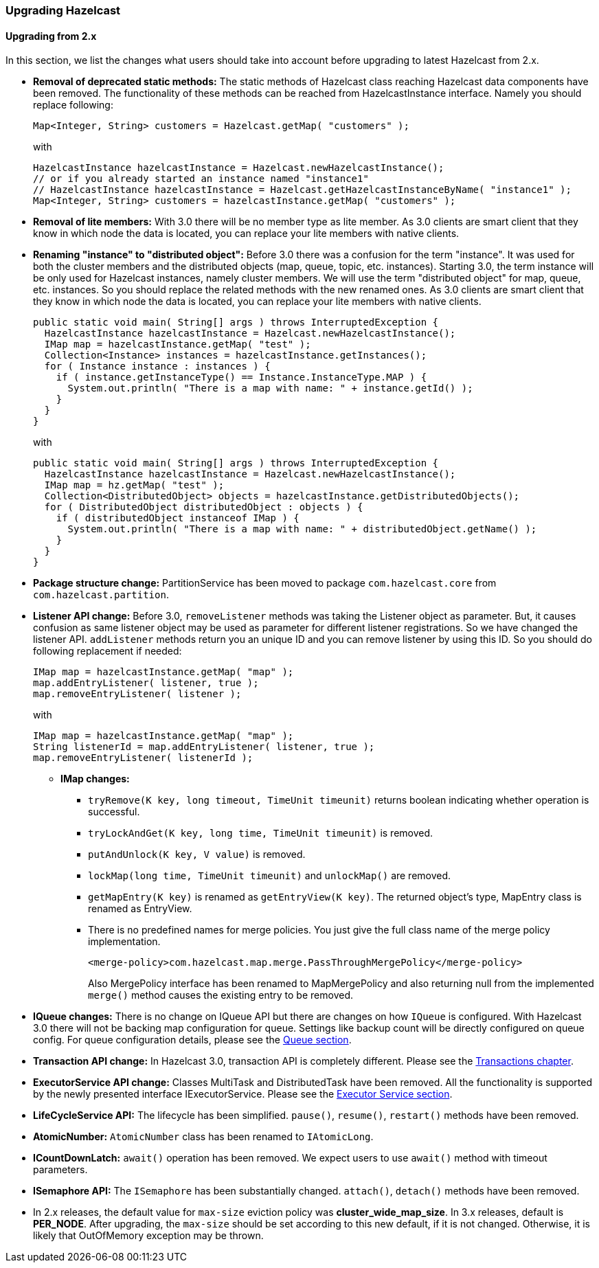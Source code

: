 

[[upgrading-hazelcast]]
=== Upgrading Hazelcast

[[upgrading-from-2-x]]
==== Upgrading from 2.x

In this section, we list the changes what users should take into account before upgrading to latest Hazelcast from 2.x.

- **Removal of deprecated static methods:**
The static methods of Hazelcast class reaching Hazelcast data components have been removed. The functionality of these methods can be reached from HazelcastInstance interface. Namely you should replace following:
+
[source,java]
Map<Integer, String> customers = Hazelcast.getMap( "customers" );
+
with
+
[source,java]
HazelcastInstance hazelcastInstance = Hazelcast.newHazelcastInstance();
// or if you already started an instance named "instance1"
// HazelcastInstance hazelcastInstance = Hazelcast.getHazelcastInstanceByName( "instance1" );
Map<Integer, String> customers = hazelcastInstance.getMap( "customers" );

- **Removal of lite members:**
With 3.0 there will be no member type as lite member. As 3.0 clients are smart client that they know in which node the data is located, you can replace your lite members with native clients.

- **Renaming "instance" to "distributed object":**
Before 3.0 there was a confusion for the term "instance". It was used for both the cluster members and the distributed objects (map, queue, topic, etc. instances). Starting 3.0, the term instance will be only used for Hazelcast instances, namely cluster members. We will use the term "distributed object" for map, queue, etc. instances. So you should replace the related methods with the new renamed ones. As 3.0 clients are smart client that they know in which node the data is located, you can replace your lite members with native clients.
+
```java
public static void main( String[] args ) throws InterruptedException {
  HazelcastInstance hazelcastInstance = Hazelcast.newHazelcastInstance();
  IMap map = hazelcastInstance.getMap( "test" );
  Collection<Instance> instances = hazelcastInstance.getInstances();
  for ( Instance instance : instances ) {
    if ( instance.getInstanceType() == Instance.InstanceType.MAP ) {
      System.out.println( "There is a map with name: " + instance.getId() );
    }
  }
}
```
+
with
+
```java
public static void main( String[] args ) throws InterruptedException {
  HazelcastInstance hazelcastInstance = Hazelcast.newHazelcastInstance();
  IMap map = hz.getMap( "test" );
  Collection<DistributedObject> objects = hazelcastInstance.getDistributedObjects();
  for ( DistributedObject distributedObject : objects ) {
    if ( distributedObject instanceof IMap ) {
      System.out.println( "There is a map with name: " + distributedObject.getName() );
    }
  }
}
```

- **Package structure change:**
PartitionService has been moved to package `com.hazelcast.core` from `com.hazelcast.partition`.


- **Listener API change:**
Before 3.0, `removeListener` methods was taking the Listener object as parameter. But, it causes confusion as same listener object may be used as parameter for different listener registrations. So we have changed the listener API. `addListener` methods return you an unique ID and you can remove listener by using this ID. So you should do following replacement if needed:
+
```java
IMap map = hazelcastInstance.getMap( "map" );
map.addEntryListener( listener, true );
map.removeEntryListener( listener );
``` 
+  
with
+	
```java
IMap map = hazelcastInstance.getMap( "map" );
String listenerId = map.addEntryListener( listener, true );
map.removeEntryListener( listenerId );
```

* **IMap changes:**
** `tryRemove(K key, long timeout, TimeUnit timeunit)` returns boolean indicating whether operation is successful.
** `tryLockAndGet(K key, long time, TimeUnit timeunit)` is removed.
** `putAndUnlock(K key, V value)` is removed.
** `lockMap(long time, TimeUnit timeunit)` and `unlockMap()` are removed.
** `getMapEntry(K key)` is renamed as `getEntryView(K key)`. The returned object's type, MapEntry class is renamed as EntryView.
** There is no predefined names for merge policies. You just give the full class name of the merge policy implementation.
+
```xml
<merge-policy>com.hazelcast.map.merge.PassThroughMergePolicy</merge-policy>
```
+
Also MergePolicy interface has been renamed to MapMergePolicy and also returning null from the implemented `merge()` method causes the existing entry to be removed.

- **IQueue changes:**
There is no change on IQueue API but there are changes on how `IQueue` is configured. With Hazelcast 3.0 there will not be backing map configuration for queue. Settings like backup count will be directly configured on queue config. For queue configuration details, please see the <<queue, Queue section>>.
- **Transaction API change:**
In Hazelcast 3.0, transaction API is completely different. Please see the <<transactions, Transactions chapter>>.
- **ExecutorService API change:**
Classes MultiTask and DistributedTask have been removed. All the functionality is supported by the newly presented interface IExecutorService. Please see the <<executor-service, Executor Service section>>.
- **LifeCycleService API:**
The lifecycle has been simplified. `pause()`, `resume()`, `restart()` methods have been removed.
- **AtomicNumber:**
`AtomicNumber` class has been renamed to `IAtomicLong`.
- **ICountDownLatch:**
`await()` operation has been removed. We expect users to use `await()` method with timeout parameters.
- **ISemaphore API:**
The `ISemaphore` has been substantially changed. `attach()`, `detach()` methods have been removed.
- In 2.x releases, the default value for `max-size` eviction policy was **cluster_wide_map_size**. In 3.x releases, default is **PER_NODE**. After upgrading, the `max-size` should be set according to this new default, if it is not changed. Otherwise, it is likely that OutOfMemory exception may be thrown.

